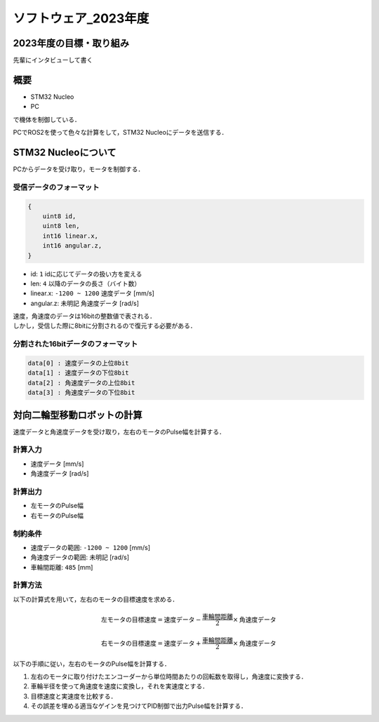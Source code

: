 ソフトウェア_2023年度
==========

2023年度の目標・取り組み
------------
``先輩にインタビューして書く``

概要
----------
- STM32 Nucleo
- PC
で機体を制御している．

PCでROS2を使って色々な計算をして，STM32 Nucleoにデータを送信する．

STM32 Nucleoについて
----------

PCからデータを受け取り，モータを制御する．

受信データのフォーマット
^^^^^^^^^^^^^^^^^^^^^^^^^
.. code-block:: none
    
    {
        uint8 id,
        uint8 len,
        int16 linear.x,
        int16 angular.z,
    }

- id: ``1`` idに応じてデータの扱い方を変える
- len: ``4`` 以降のデータの長さ（バイト数）
- linear.x: ``-1200 ~ 1200`` 速度データ [mm/s] 
- angular.z: ``未明記`` 角速度データ [rad/s] 

| 速度，角速度のデータは16bitの整数値で表される．
| しかし，受信した際に8bitに分割されるので復元する必要がある．

分割された16bitデータのフォーマット
^^^^^^^^^^^^^^^^^^^^^^^^^^^^^^
.. code-block:: none

    data[0] : 速度データの上位8bit
    data[1] : 速度データの下位8bit
    data[2] : 角速度データの上位8bit
    data[3] : 角速度データの下位8bit

対向二輪型移動ロボットの計算
------------------------

速度データと角速度データを受け取り，左右のモータのPulse幅を計算する．

計算入力
^^^^^^^^
- 速度データ [mm/s] 
- 角速度データ [rad/s]

計算出力
^^^^^^^^
- 左モータのPulse幅
- 右モータのPulse幅

制約条件
^^^^^^^^
- 速度データの範囲: ``-1200 ~ 1200`` [mm/s]
- 角速度データの範囲: ``未明記`` [rad/s]
- 車輪間距離: ``485`` [mm]

計算方法
^^^^^^^^
以下の計算式を用いて，左右のモータの目標速度を求める．

.. math::

    \text{{左モータの目標速度}} = \text{{速度データ}} - \frac{{\text{{車輪間距離}}}}{2} \times \text{{角速度データ}}

    \text{{右モータの目標速度}} = \text{{速度データ}} + \frac{{\text{{車輪間距離}}}}{2} \times \text{{角速度データ}}


以下の手順に従い，左右のモータのPulse幅を計算する．

1. 左右のモータに取り付けたエンコーダーから単位時間あたりの回転数を取得し，角速度に変換する．
2. 車輪半径を使って角速度を速度に変換し，それを実速度とする．
3. 目標速度と実速度を比較する．
4. その誤差を埋める適当なゲインを見つけてPID制御で出力Pulse幅を計算する．
